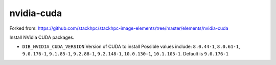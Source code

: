 ===========
nvidia-cuda
===========
Forked from: https://github.com/stackhpc/stackhpc-image-elements/tree/master/elements/nvidia-cuda

Install NVidia CUDA packages.

* ``DIB_NVIDIA_CUDA_VERSION`` Version of CUDA to install
  Possible values include: ``8.0.44-1``, ``8.0.61-1``, ``9.0.176-1``, ``9.1.85-1``, ``9.2.88-1``,
  ``9.2.148-1``, ``10.0.130-1``, ``10.1.105-1``.
  Default is ``9.0.176-1``

